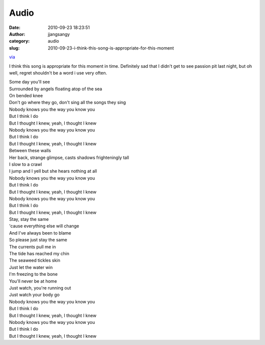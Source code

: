 Audio
#####
:date: 2010-09-23 18:23:51
:author: jjangsangy
:category: audio
:slug: 2010-09-23-i-think-this-song-is-appropriate-for-this-moment

`via <None>`__

I think this song is appropriate for this moment in time. Definitely sad
that I didn't get to see passion pit last night, but oh well, regret
shouldn't be a word i use very often.



| Some day you'll see
| Surrounded by angels floating atop of the sea
| On bended knee
| Don't go where they go, don't sing all the songs they sing
| Nobody knows you the way you know you
| But I think I do
| But I thought I knew, yeah, I thought I knew
| Nobody knows you the way you know you
| But I think I do
| But I thought I knew, yeah, I thought I knew
| Between these walls
| Her back, strange glimpse, casts shadows frighteningly tall
| I slow to a crawl
| I jump and I yell but she hears nothing at all
| Nobody knows you the way you know you
| But I think I do
| But I thought I knew, yeah, I thought I knew
| Nobody knows you the way you know you
| But I think I do
| But I thought I knew, yeah, I thought I knew
| Stay, stay the same
| 'cause everything else will change
| And I've always been to blame
| So please just stay the same
| The currents pull me in
| The tide has reached my chin
| The seaweed tickles skin
| Just let the water win
| I'm freezing to the bone
| You'll never be at home
| Just watch, you're running out
| Just watch your body go
| Nobody knows you the way you know you
| But I think I do
| But I thought I knew, yeah, I thought I knew
| Nobody knows you the way you know you
| But I think I do
| But I thought I knew, yeah, I thought I knew 
